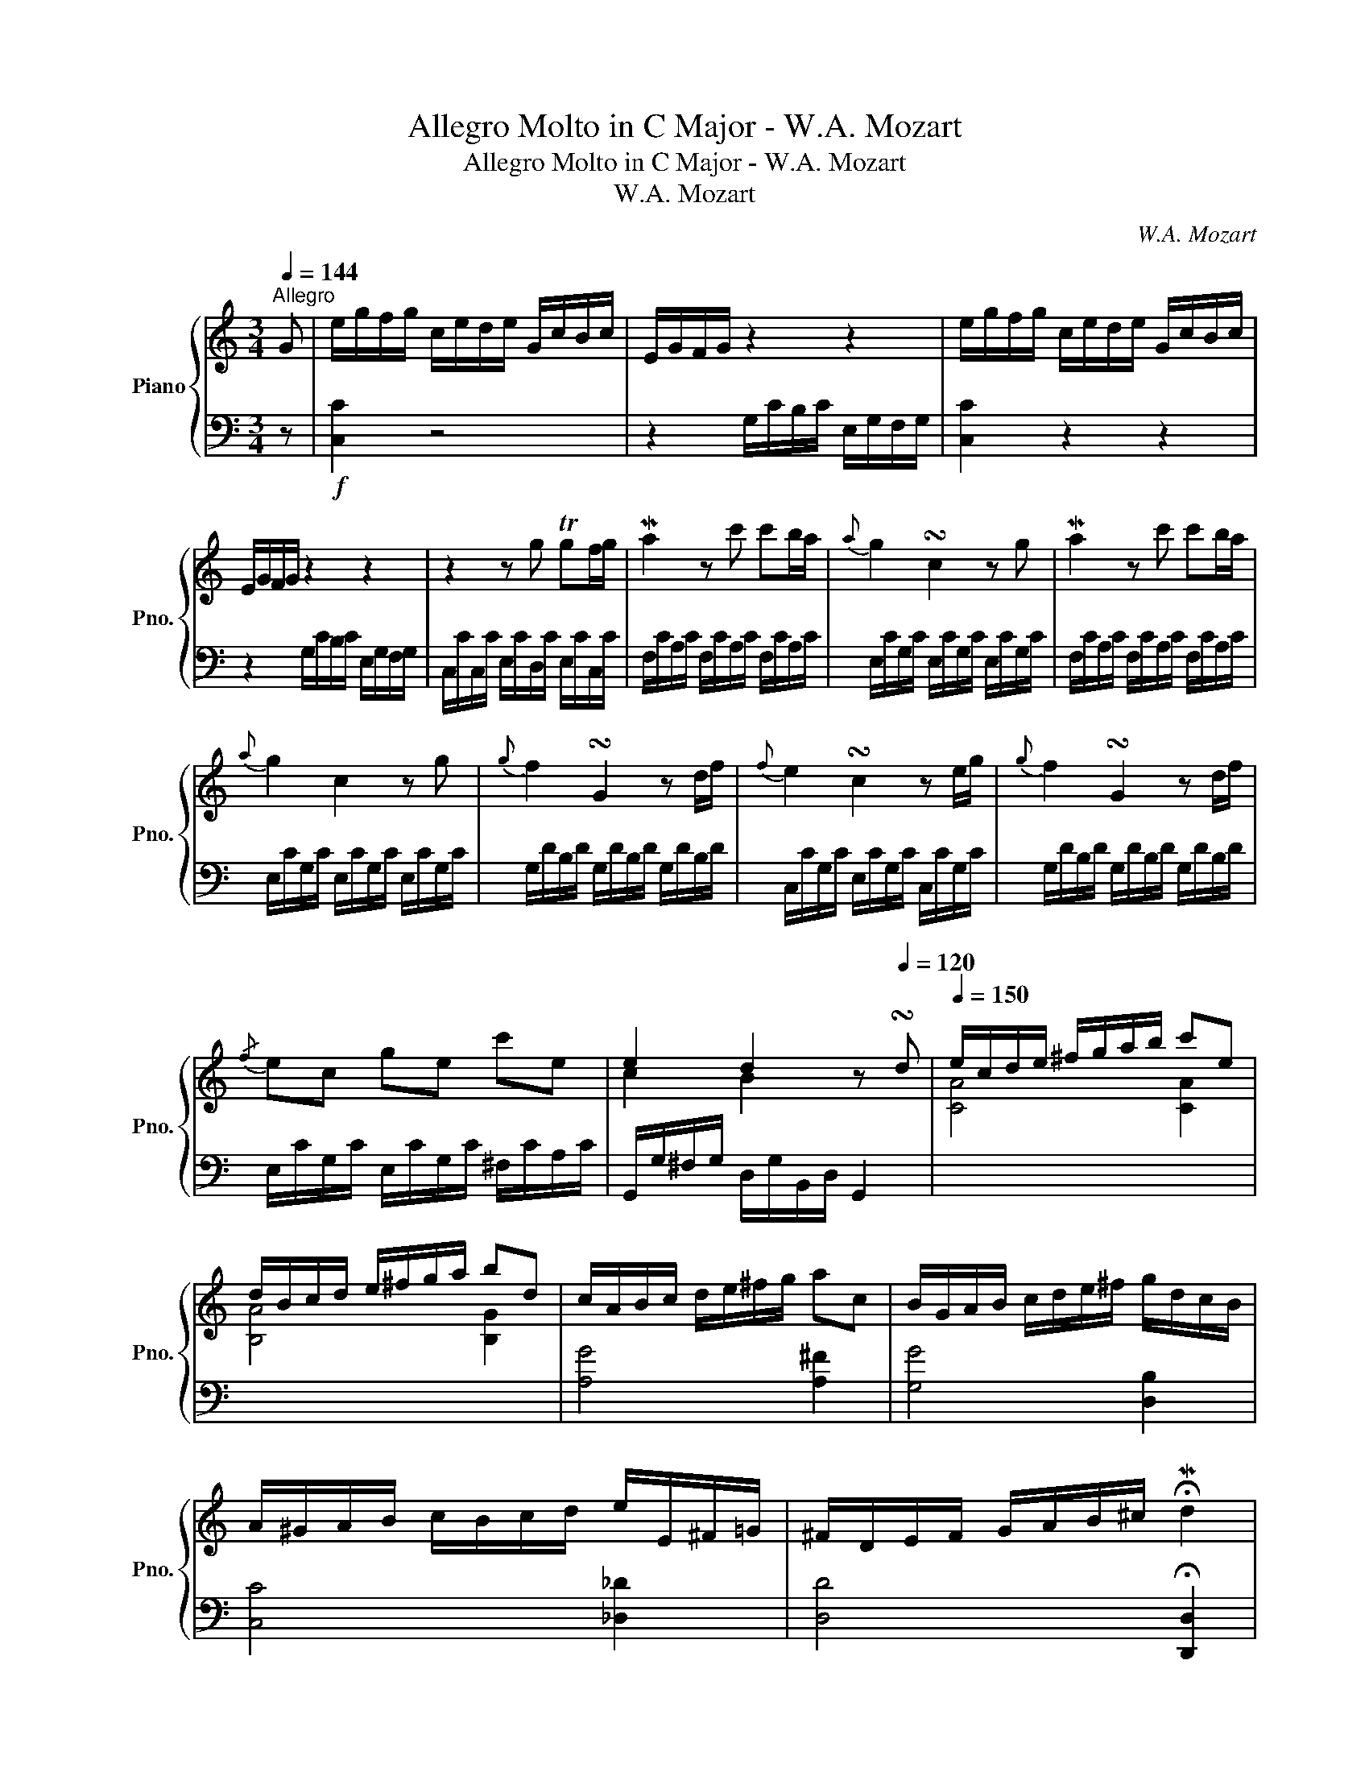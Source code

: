 X:1
T:Allegro Molto in C Major - W.A. Mozart
T:Allegro Molto in C Major - W.A. Mozart
T:W.A. Mozart
C:W.A. Mozart
%%score { ( 1 3 ) | 2 }
L:1/8
Q:1/4=144
M:3/4
K:C
V:1 treble nm="Piano" snm="Pno."
V:3 treble 
V:2 bass 
V:1
"^Allegro" G | e/g/f/g/ c/e/d/e/ G/c/B/c/ | E/G/F/G/ z2 z2 | e/g/f/g/ c/e/d/e/ G/c/B/c/ | %4
 E/G/F/G/ z2 z2 | z2 z g Tgf/g/ | Ma2 z c' c'b/a/ |{a} g2 !turn!c2 z g | Ma2 z c' c'b/a/ | %9
{a} g2 c2 z g |{g} f2 !turn!G2 z d/f/ |{f} e2 !turn!c2 z e/g/ |{g} f2 !turn!G2 z d/f/ | %13
{/f} ec ge c'e | e2 d2[Q:1/4=70] z[Q:1/4=120] !turn!d |[Q:1/4=150] e/c/d/e/ ^f/g/a/b/ c'e | %16
 d/B/c/d/ e/^f/g/a/ bd | c/A/B/c/ d/e/^f/g/ ac | B/G/A/B/ c/d/e/^f/ g/d/c/B/ | %19
 A/^G/A/B/ c/B/c/d/ e/E/^F/=G/ | ^F/D/E/F/ G/A/B/^c/ !fermata!Md2[Q:1/4=50] | %21
[Q:1/4=150] _G/d/A/d/ ^F/d/A/d/ F/d/A/d/ | G/d/B/d/ G/d/B/d/ G/d/B/d/ | %23
 _G/d/A/d/ ^F/d/A/d/ F/d/A/d/ | G/d/B/d/ G/d/B/d/ G/d/B/d/ | ^F/d/A/d/ F2 z2 | !turn!G3 g Tg^f/g/ | %27
 e'2 d'2 ^f2 | g3 g Tg^f/g/ | e2 d2 ^F2 | G/A/B/A/ GB, CD | E/^F/G/F/ G/A/B/A/ B/c/d/c/ | %32
 de/^f/ g2 z d | de B2 A2 | G/A/B/A/ GB, CD | E{GA}(3B/B/A/ GB, CD | z2 z2 z G | %37
 e/g/f/g/ c/e/d/e/ G/c/B/c/ | E/G/F/G/ z2 z2 | e/g/f/g/ c/e/d/e/ G/c/B/c/ | E/G/F/G/ z2 z2 | %41
 z2 z g Tgf/g/ | Ma2 z c' c'b/a/ |{a} g2 !turn!c2 z g | Ma2 z c' c'b/a/ |{a} g2 c2 z g | %46
{g} f2 !turn!G2 z d/f/ |{f} e2 !turn!c2 z e/g/ |{g} f2 !turn!G2 z d/f/ |{/f} ec ge c'e | %50
 e2 d2 z !turn!d[Q:1/4=70] | e/[Q:1/4=150]c/d/e/ ^f/g/a/b/ c'e | d/B/c/d/ e/^f/g/a/ bd | %53
 c/A/B/c/ d/e/^f/g/ ac | B/G/A/B/ c/d/e/^f/ g/d/c/B/ | A/^G/A/B/ c/B/c/d/ e/E/^F/=G/ | %56
 ^F/D/E/F/ G/A/B/^c/ !fermata!Md2[Q:1/4=50] |[Q:1/4=150] _G/d/A/d/ ^F/d/A/d/ F/d/A/d/ | %58
 G/d/B/d/ G/d/B/d/ G/d/B/d/ | _G/d/A/d/ ^F/d/A/d/ F/d/A/d/ | G/d/B/d/ G/d/B/d/ G/d/B/d/ | %61
 ^F/d/A/d/ F2 z2 | !turn!G3 g Tg^f/g/ | e'2 d'2 ^f2 | g3 g Tg^f/g/ | e2 d2 ^F2 | G/A/B/A/ GB, CD | %67
 E/^F/G/F/ G/A/B/A/ B/c/d/c/ | de/^f/ g2 z d | de B2 A2 | G/A/B/A/ GB, CD | E{GA}(3B/B/A/ GB, CD | %72
 z2 z2 z d | g/b/a/b/ d/g/^f/g/ B/d/c/d/ | G/B/A/B/ z2 z2 | g/b/a/b/ d/g/^f/g/ B/d/c/d/ | %76
 G/B/A/B/ z2 z2 | z2 z d Tdc/d/ | e3 g a/g/^f/e/ |{e} d2 !turn!G2 z d | e2 z g g_g/e/ | %81
{e} d2 G2 z2 | d2 z f g/f/e/d/ |{d} ^c2 A2 z2 | !turn!e2 z _b c'/b/a/g/ |{g} f2 d2 z2 | %86
 !turn!e2 z g a/g/f/e/ |{e} _e2 B2 z2 | a2 z c' c'b/a/ |{a} g2 e2 z2 | %90
 z/ b/a/b/ g/b/^f/b/ e/b/d/b/ | c/a/g/a/ ^f/a/e/a/ d/a/c/a/ | B/g/^f/g/ e/g/d/g/ c/g/B/g/ | %93
 A/^f/e/f/ _e/f/_d/f/ B/f/A/f/ | z/ B/^c/_e/ =e/^f/g/a/ b/g/f/e/ | c'/^f/g/a/ b/e/f/g/ B_e | %96
{/_e} =e2 z2 z G |[K:C] e/g/f/g/ c/e/d/e/ G/c/B/c/ | E/G/F/G/ z2 z2 | c/G/A/B/ c/d/e/f/ g_B | %100
 A/F/G/A/ _B/c/d/e/[Q:1/4=40] !fermata!f2 |[Q:1/4=150] d/_g/e/^f/ A/d/^c/d/ ^F/A/G/A/ | %102
 D/_G/E/^F/ z4 | z/ A/B/^c/ d/e/^f/g/ a=c | B/G/A/B/ c/d/e/^f/[Q:1/4=40] !fermata!g2 | %105
[Q:1/4=150] B/g/d/g/ B/g/d/g/ B/g/d/g/ | c/g/e/g/ c/g/e/g/ c/g/e/g/ | B/g/d/g/ B/g/d/g/ B/g/d/g/ | %108
 c/g/e/g/ c/g/e/g/ c/g/e/g/ | B/g/d/g/ !turn!G2[K:bass] F,2 |[K:treble] Mc3 c' Md'b/c'/ | %111
 a2 g2 B2 | c3 c' Md'b/c'/ | a2 g2 B2 | c/d/e/d/ cEFG | A/B/c/B/ c/d/e/d/ e/f/g/f/ | %116
 ga/b/ c'2 z g | ga e2 d2 | c/d/e/d/ cE FG | A{/cd}(3e/e/d/ cE FG | C2 z z z d | %121
 g/b/a/b/ d/g/^f/g/ B/d/c/d/ | G/B/A/B/ z2 z2 | g/b/a/b/ d/g/^f/g/ B/d/c/d/ | G/B/A/B/ z2 z2 | %125
 z2 z d Tdc/d/ | e3 g a/g/^f/e/ |{e} d2 !turn!G2 z d | e2 z g g_g/e/ |{e} d2 G2 z2 | %130
 d2 z f g/f/e/d/ |{d} ^c2 A2 z2 | !turn!e2 z _b c'/b/a/g/ |{g} f2 d2 z2 | !turn!e2 z g a/g/f/e/ | %135
{e} _e2 B2 z2 | a2 z c' c'b/a/ |{a} g2 e2 z2 | z/ b/a/b/ g/b/^f/b/ e/b/d/b/ | %139
 c/a/g/a/ ^f/a/e/a/ d/a/c/a/ | B/g/^f/g/ e/g/d/g/ c/g/B/g/ | A/^f/e/f/ _e/f/_d/f/ B/f/A/f/ | %142
 z/ B/^c/_e/ =e/^f/g/a/ b/g/f/e/ | c'/^f/g/a/ b/e/f/g/ B_e | e4 z G | e/g/f/g/ c/e/d/e/ G/c/B/c/ | %146
 E/G/F/G/ z2 z2 | c/G/A/B/ c/d/e/f/ g_B | A/F/G/A/ _B/c/d/e/ !fermata!f2 | %149
 d/_g/e/^f/ A/d/^c/d/ ^F/A/G/A/ | D/_G/E/^F/ z4 | z/ A/B/^c/ d/e/^f/g/ a=c | %152
 B/G/A/B/ c/d/e/^f/ !fermata!g2 | B/g/d/g/ B/g/d/g/ B/g/d/g/ | c/g/e/g/ c/g/e/g/ c/g/e/g/ | %155
 B/g/d/g/ B/g/d/g/ B/g/d/g/ | c/g/e/g/ c/g/e/g/ c/g/e/g/ | B/g/d/g/ !turn!G2[K:bass] F,2 | %158
[K:treble] Mc3 c' Md'b/c'/ | a2 g2 B2 | c3 c' Md'b/c'/ | a2 g2 B2 | c/d/e/d/ cEFG | %163
 A/B/c/B/ c/d/e/d/ e/f/g/f/ | ga/b/ c'2 z g | ga e2 d2 | c/d/e/d/ cE FG | A{/cd}(3e/e/d/ cE FG | %168
 C6 |] %169
V:2
 z |!f! [C,C]2 z4 | z2 G,/C/B,/C/ E,/G,/F,/G,/ | [C,C]2 z2 z2 | z2 G,/C/B,/C/ E,/G,/F,/G,/ | %5
 C,/C/C,/C/ E,/C/D,/C/ E,/C/C,/C/ | F,/C/A,/C/ F,/C/A,/C/ F,/C/A,/C/ | %7
 E,/C/G,/C/ E,/C/G,/C/ E,/C/G,/C/ | F,/C/A,/C/ F,/C/A,/C/ F,/C/A,/C/ | %9
 E,/C/G,/C/ E,/C/G,/C/ E,/C/G,/C/ | G,/D/B,/D/ G,/D/B,/D/ G,/D/B,/D/ | %11
 C,/C/G,/C/ E,/C/G,/C/ C,/C/G,/C/ | G,/D/B,/D/ G,/D/B,/D/ G,/D/B,/D/ | %13
 E,/C/G,/C/ E,/C/G,/C/ ^F,/C/A,/C/ | G,,/G,/^F,/G,/ D,/G,/B,,/D,/ G,,2 |[I:staff -1] [CA]4 [CA]2 | %16
 [B,A]4 [B,G]2 |[I:staff +1] [A,G]4 [A,^F]2 | [G,G]4 [D,B,]2 | [C,C]4 [_D,_D]2 | %20
 [D,D]4 !fermata![D,,D,]2 | D,4 MC2 | B,2 G,2 B,2 | D,4 MC2 | B,2 G,2 B,2 | D2 D,2 C,2 | %26
 B,,/G,/D,/G,/ B,,/G,/D,/G,/ B,,/G,/D,/G,/ | C,/A,/E,/A,/ D,/B,/G,/B,/ D,/C/A,/C/ | %28
 E,/B,/G,/B,/ B,,/G,/D,/G,/ B,,/G,/D,/G,/ | C,/A,/E,/A,/ D,/B,/G,/B,/ D,/C/A,/C/ | %30
 [G,B,]2 z B,, C,D, | E,/^F,/G,/F,/ G,/A,/B,/A,/ B,/C/D/C/ |[I:staff -1] DE/^F/ G2[I:staff +1] z2 | %33
 B,C D2 D,2 | G,2 z B,, C,D, | E,2 z B,, C,D, | [G,,G,]2 z4 | [C,C]2 z2 z2 | %38
 z2 G,/C/B,/C/ E,/G,/F,/G,/ | [C,C]2 z2 z2 | z2 G,/C/B,/C/ E,/G,/F,/G,/ | %41
 C,/C/C,/C/ E,/C/D,/C/ E,/C/C,/C/ | F,/C/A,/C/ F,/C/A,/C/ F,/C/A,/C/ | %43
 E,/C/G,/C/ E,/C/G,/C/ E,/C/G,/C/ | F,/C/A,/C/ F,/C/A,/C/ F,/C/A,/C/ | %45
 E,/C/G,/C/ E,/C/G,/C/ E,/C/G,/C/ | G,/D/B,/D/ G,/D/B,/D/ G,/D/B,/D/ | %47
 C,/C/G,/C/ E,/C/G,/C/ C,/C/G,/C/ | G,/D/B,/D/ G,/D/B,/D/ G,/D/B,/D/ | %49
 E,/C/G,/C/ E,/C/G,/C/ ^F,/C/A,/C/ | G,,/G,/^F,/G,/ D,/G,/B,,/D,/ G,,2 |[I:staff -1] [CA]4 [CA]2 | %52
 [B,A]4 [B,G]2 |[I:staff +1] [A,G]4 [A,^F]2 | [G,G]4 [D,B,]2 | [C,C]4 [_D,_D]2 | %56
 [D,D]4 !fermata![D,,D,]2 | D,4 MC2 | B,2 G,2 B,2 | D,4 MC2 | B,2 G,2 B,2 | D2 D,2 C,2 | %62
 B,,/G,/D,/G,/ B,,/G,/D,/G,/ B,,/G,/D,/G,/ | C,/A,/E,/A,/ D,/B,/G,/B,/ D,/C/A,/C/ | %64
 E,/B,/G,/B,/ B,,/G,/D,/G,/ B,,/G,/D,/G,/ | C,/A,/E,/A,/ D,/B,/G,/B,/ D,/C/A,/C/ | %66
 [G,B,]2 z B,, C,D, | E,/^F,/G,/F,/ G,/A,/B,/A,/ B,/C/D/C/ |[I:staff -1] DE/^F/ G2[I:staff +1] z2 | %69
 B,C D2 D,2 | G,2 z B,, C,D, | E,2 z B,, C,D, | [G,,G,]2 z2 z2 | [G,,G,]2 z2 z2 | %74
 z2[K:treble] D/G/^F/G/ B,/D/C/D/ |[K:bass] [G,,G,]2 z2 z2 | z2[K:treble] D/G/^F/G/ B,/D/C/D/ | %77
[K:bass] G,,/G,/G,,/G,/ B,,/G,/A,,/G,/ B,,/G,/G,,/G,/ | C,/G,/E,/G,/ C,/G,/E,/G,/ C,/G,/E,/G,/ | %79
 B,,/G,/D,/G,/ B,,/G,/D,/G,/ B,,/G,/D,/G,/ | C,/G,/E,/G,/ C,/G,/E,/G,/ C,/G,/E,/G,/ | %81
 B,,/G,/D,/G,/ B,,/G,/D,/G,/ B,,/G,/D,/G,/ | _B,,/G,/D,/G,/ B,,/G,/D,/G,/ B,,/G,/D,/G,/ | %83
 A,,/G,/E,/G,/ A,,/G,/E,/G,/ A,,/G,/E,/G,/ | _D,/A,/E,/A,/ ^C,/A,/E,/A,/ C,/A,/E,/A,/ | %85
 D,/A,/F,/A,/ D,/A,/F,/A,/ D,/A,/F,/A,/ | C,/A,/E,/A,/ C,/A,/E,/A,/ C,/A,/E,/A,/ | %87
 B,,/A,/^F,/A,/ B,,/A,/F,/A,/ B,,/A,/F,/A,/ | _E,/A,/^F,/A,/ E,/A,/F,/A,/ E,/A,/F,/A,/ | %89
 E,/B,/G,/B,/ E,/B,/G,/B,/ E,/B,/G,/B,/ | E,2 ED CB, | A,2 DC B,A, | G,2 CB, A,G, | %93
 ^F,2 B,A, G,F, | [E,G,]4 G,2 | A,2 G,2 B,,B, | E,2 z2 z2 |[K:C] z2 z2 z2 | %98
 z2 G,/C/B,/C/ E,/G,/F,/G,/ | C,4 E,2 | F,2 z2 z2 | D,2 z2 z2 | z2 A,/D/^C/D/ ^F,/A,/G,/A,/ | %103
 D,4 ^F,2 | G,2 z2 z2 | G,4 F2 | E2 C2 E2 | G,,4 MF,2 | E,2 C,2 E,2 | G,2 G,/D/B,/D/ G,/D/B,/D/ | %110
 E,/C/G,/C/ E,/C/G,/C/ E,/C/G,/C/ | F,/D/A,/D/ G,/D/B,/D/ G,/F/D/F/ | %112
 E,/C/G,/C/ E,/C/G,/C/ E,/C/G,/C/ | F,/D/A,/D/ G,/D/B,/D/ G,/F/D/F/ | C2 z E,F,G, | %115
 A,/B,/C/B,/ C/D/E/D/ E/F/G/F/ |[I:staff -1] GA/B/ c2[I:staff +1] z2 | EF G2 G,2 | C,2 z E, F,G, | %119
 A,2 z E, F,G, | [C,,C,]2 z2 z2 | [G,,G,]2 z2 z2 | z2[K:treble] D/G/^F/G/ B,/D/C/D/ | %123
[K:bass] [G,,G,]2 z2 z2 | z2[K:treble] D/G/^F/G/ B,/D/C/D/ | %125
[K:bass] G,,/G,/G,,/G,/ B,,/G,/A,,/G,/ B,,/G,/G,,/G,/ | C,/G,/E,/G,/ C,/G,/E,/G,/ C,/G,/E,/G,/ | %127
 B,,/G,/D,/G,/ B,,/G,/D,/G,/ B,,/G,/D,/G,/ | C,/G,/E,/G,/ C,/G,/E,/G,/ C,/G,/E,/G,/ | %129
 B,,/G,/D,/G,/ B,,/G,/D,/G,/ B,,/G,/D,/G,/ | _B,,/G,/D,/G,/ B,,/G,/D,/G,/ B,,/G,/D,/G,/ | %131
 A,,/G,/E,/G,/ A,,/G,/E,/G,/ A,,/G,/E,/G,/ | _D,/A,/E,/A,/ ^C,/A,/E,/A,/ C,/A,/E,/A,/ | %133
 D,/A,/F,/A,/ D,/A,/F,/A,/ D,/A,/F,/A,/ | C,/A,/E,/A,/ C,/A,/E,/A,/ C,/A,/E,/A,/ | %135
 B,,/A,/^F,/A,/ B,,/A,/F,/A,/ B,,/A,/F,/A,/ | _E,/A,/^F,/A,/ E,/A,/F,/A,/ E,/A,/F,/A,/ | %137
 E,/B,/G,/B,/ E,/B,/G,/B,/ E,/B,/G,/B,/ | E,2 ED CB, | A,2 DC B,A, | G,2 CB, A,G, | %141
 ^F,2 B,A, G,F, | [E,G,]4 G,2 | A,2 G,2 B,,B, | E,4 z2 | z2 z2 z2 | z2 G,/C/B,/C/ E,/G,/F,/G,/ | %147
 C,4 E,2 | F,2 z2 z2 | D,2 z2 z2 | z2 A,/D/^C/D/ ^F,/A,/G,/A,/ | D,4 ^F,2 | G,2 z2 z2 | G,4 F2 | %154
 E2 C2 E2 | G,,4 MF,2 | E,2 C,2 E,2 | G,2 G,/D/B,/D/ G,/D/B,/D/ | %158
 E,/C/G,/C/ E,/C/G,/C/ E,/C/G,/C/ | F,/D/A,/D/ G,/D/B,/D/ G,/F/D/F/ | %160
 E,/C/G,/C/ E,/C/G,/C/ E,/C/G,/C/ | F,/D/A,/D/ G,/D/B,/D/ G,/F/D/F/ | C2 z E,F,G, | %163
 A,/B,/C/B,/ C/D/E/D/ E/F/G/F/ |[I:staff -1] GA/B/ c2[I:staff +1] z2 | EF G2 G,2 | C,2 z E, F,G, | %167
 A,2 z E, F,G, | [C,,C,]6 |] %169
V:3
 x | x6 | x6 | x6 | x6 | x6 | x6 | x6 | x6 | x6 | x6 | x6 | x6 | x6 | c2 B2 x2 | x6 | x6 | x6 | %18
 x6 | x6 | x6 | x6 | x6 | x6 | x6 | x6 | x3 z z2 | x6 | x6 | x6 | x6 | x6 | x6 | B2 G2 ^F2 | x6 | %35
 x6 | x6 | x6 | x6 | x6 | x6 | x6 | x6 | x6 | x6 | x6 | x6 | x6 | x6 | x6 | c2 B2 z x | x6 | x6 | %53
 x6 | x6 | x6 | x6 | x6 | x6 | x6 | x6 | x6 | x6 | x6 | x6 | x6 | x6 | x6 | x6 | B2 G2 ^F2 | x6 | %71
 x6 | x6 | x6 | x6 | x6 | x6 | x6 | x6 | x6 | x6 | x6 | x6 | x6 | x6 | x6 | x6 | x6 | x6 | x6 | %90
 x6 | x6 | x6 | x6 | x6 | x6 | x6 |[K:C] x6 | x6 | x6 | x6 | x6 | x6 | x6 | x6 | x6 | x6 | x6 | %108
 x6 | x4[K:bass] x2 |[K:treble] x6 | x6 | x6 | x6 | x6 | x6 | x6 | e2 c2 B2 | x6 | x6 | x6 | x6 | %122
 x6 | x6 | x6 | x6 | x6 | x6 | x6 | x6 | x6 | x6 | x6 | x6 | x6 | x6 | x6 | x6 | x6 | x6 | x6 | %141
 x6 | x6 | x6 | x6 | x6 | x6 | x6 | x6 | x6 | x6 | x6 | x6 | x6 | x6 | x6 | x6 | x4[K:bass] x2 | %158
[K:treble] x6 | x6 | x6 | x6 | x6 | x6 | x6 | e2 c2 B2 | x6 | x6 | x6 |] %169

